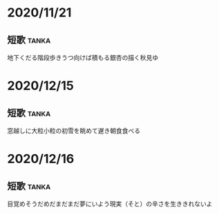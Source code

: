 

* 2020/11/21
** 短歌 							      :tanka:
地下くだる階段歩きうつ向けば積もる銀杏の描く秋見ゆ

* 2020/12/15
** 短歌                                                               :tanka:
窓越しに大粒小粒の初雪を眺めて遅き朝食食べる

* 2020/12/16
** 短歌                                                               :tanka:
目覚めそうだめだまだまだ夢にいよう現実（そと）の辛さを生ききれないよ
